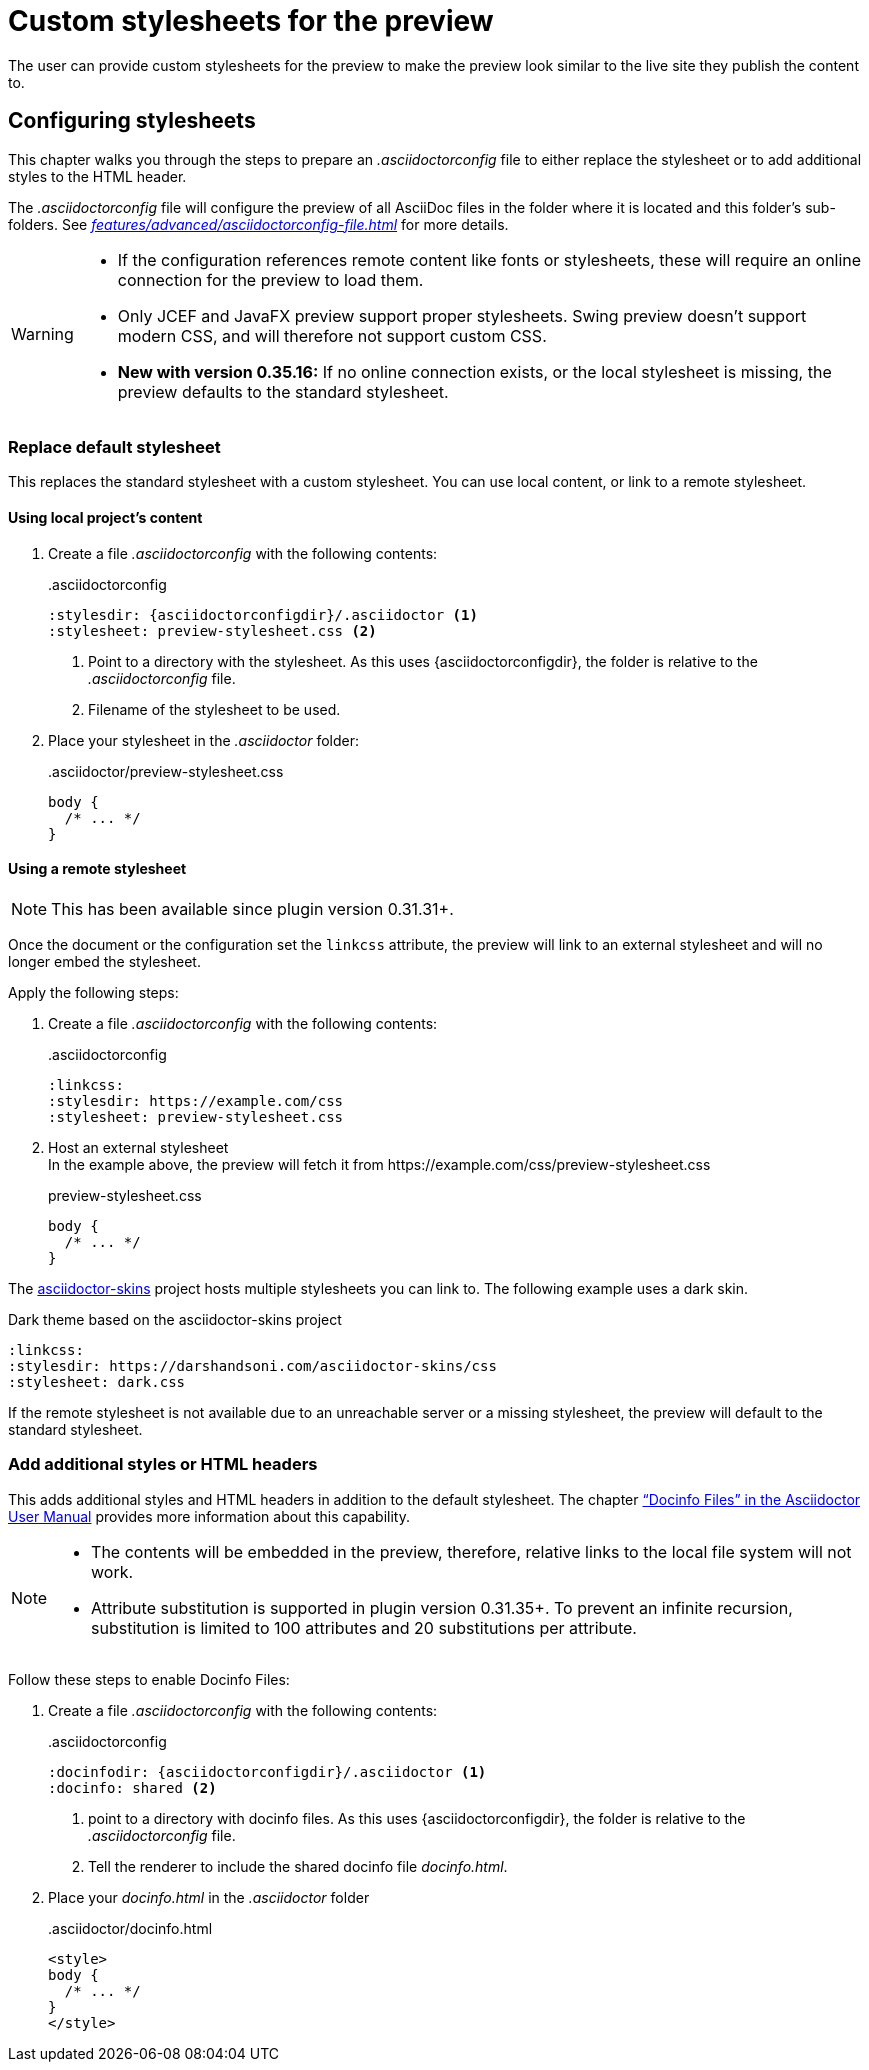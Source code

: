 = Custom stylesheets for the preview
:navtitle: Custom stylesheets
:description: The user can provide custom stylesheets for the preview to make the preview look similar to the live site they publish the content to.

{description}

== Configuring stylesheets

This chapter walks you through the steps to prepare an _.asciidoctorconfig_ file to either replace the stylesheet or to add additional styles to the HTML header.

The _.asciidoctorconfig_ file will configure the preview of all AsciiDoc files in the folder where it is located and this folder's sub-folders.
See _xref:features/advanced/asciidoctorconfig-file.adoc[]_ for more details.

[WARNING]
====
* If the configuration references remote content like fonts or stylesheets, these will require an online connection for the preview to load them.
* Only JCEF and JavaFX preview support proper stylesheets.
Swing preview doesn't support modern CSS, and will therefore not support custom CSS.
* **New with version 0.35.16:** If no online connection exists, or the local stylesheet is missing, the preview defaults to the standard stylesheet.
====

=== Replace default stylesheet

This replaces the standard stylesheet with a custom stylesheet.
You can use local content, or link to a remote stylesheet.

==== Using local project's content

. Create a file _.asciidoctorconfig_ with the following contents:
+
..asciidoctorconfig
[source,asciidoc]
----
:stylesdir: {asciidoctorconfigdir}/.asciidoctor <1>
:stylesheet: preview-stylesheet.css <2>
----
<.> Point to a directory with the stylesheet.
As this uses \{asciidoctorconfigdir}, the folder is relative to the _.asciidoctorconfig_ file.
<.> Filename of the stylesheet to be used.

. Place your stylesheet in the _.asciidoctor_ folder:
+
..asciidoctor/preview-stylesheet.css
[source,css]
----
body {
  /* ... */
}
----

[#remote-stylesheet]
==== Using a remote stylesheet

NOTE: This has been available since plugin version 0.31.31+.

Once the document or the configuration set the `linkcss` attribute, the preview will link to an external stylesheet and will no longer embed the stylesheet.

Apply the following steps:

. Create a file _.asciidoctorconfig_ with the following contents:
+
..asciidoctorconfig
[source,asciidoc]
----
:linkcss:
:stylesdir: https://example.com/css
:stylesheet: preview-stylesheet.css
----

. Host an external stylesheet +
In the example above, the preview will fetch it from \https://example.com/css/preview-stylesheet.css
+
.preview-stylesheet.css
[source,css]
----
body {
  /* ... */
}
----

The https://github.com/darshandsoni/asciidoctor-skins[asciidoctor-skins] project hosts multiple stylesheets you can link to.
The following example uses a dark skin.

.Dark theme based on the asciidoctor-skins project
[source,asciidoc]
----
:linkcss:
:stylesdir: https://darshandsoni.com/asciidoctor-skins/css
:stylesheet: dark.css
----

If the remote stylesheet is not available due to an unreachable server or a missing stylesheet, the preview will default to the standard stylesheet.

=== Add additional styles or HTML headers

This adds additional styles and HTML headers in addition to the default stylesheet.
The chapter https://asciidoctor.org/docs/user-manual/#docinfo-file["`Docinfo Files`" in the Asciidoctor User Manual^] provides more information about this capability.

[NOTE]
====
* The contents will be embedded in the preview, therefore, relative links to the local file system will not work.
* Attribute substitution is supported in plugin version 0.31.35+.
To prevent an infinite recursion, substitution is limited to 100 attributes and 20 substitutions per attribute.
====

Follow these steps to enable Docinfo Files:

. Create a file _.asciidoctorconfig_ with the following contents:
+
..asciidoctorconfig
[source,asciidoc]
----
:docinfodir: {asciidoctorconfigdir}/.asciidoctor <1>
:docinfo: shared <2>
----
<.> point to a directory with docinfo files.
As this uses \{asciidoctorconfigdir}, the folder is relative to the _.asciidoctorconfig_ file.
<.> Tell the renderer to include the shared docinfo file _docinfo.html_.

. Place your _docinfo.html_ in the _.asciidoctor_ folder
+
..asciidoctor/docinfo.html
[source]
----
<style>
body {
  /* ... */
}
</style>
----
